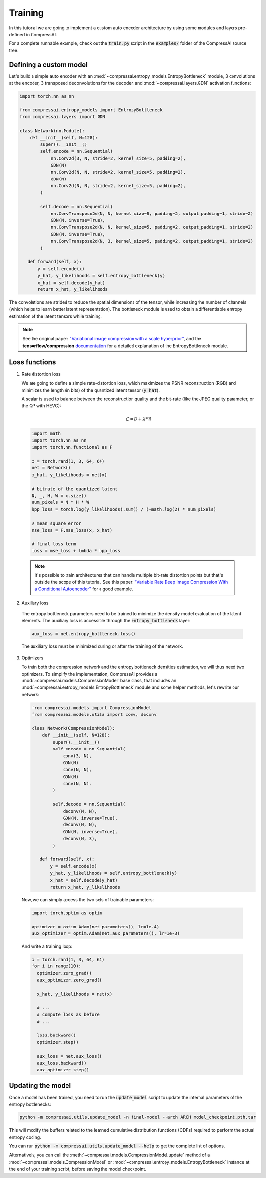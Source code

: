 Training
========

In this tutorial we are going to implement a custom auto encoder architecture
by using some modules and layers pre-defined in CompressAI.

For a complete runnable example, check out the :code:`train.py` script in the
:code:`examples/` folder of the CompressAI source tree.


Defining a custom model
-----------------------

Let's build a simple auto encoder with an
:mod:`~compressai.entropy_models.EntropyBottleneck` module, 3 convolutions at
the encoder, 3 transposed deconvolutions for the decoder, and
:mod:`~compressai.layers.GDN` activation functions:

.. code-block:: python

   import torch.nn as nn

   from compressai.entropy_models import EntropyBottleneck
   from compressai.layers import GDN

   class Network(nn.Module):
       def __init__(self, N=128):
           super().__init__()
           self.encode = nn.Sequential(
               nn.Conv2d(3, N, stride=2, kernel_size=5, padding=2),
               GDN(N)
               nn.Conv2d(N, N, stride=2, kernel_size=5, padding=2),
               GDN(N)
               nn.Conv2d(N, N, stride=2, kernel_size=5, padding=2),
           )

           self.decode = nn.Sequential(
               nn.ConvTranspose2d(N, N, kernel_size=5, padding=2, output_padding=1, stride=2)
               GDN(N, inverse=True),
               nn.ConvTranspose2d(N, N, kernel_size=5, padding=2, output_padding=1, stride=2)
               GDN(N, inverse=True),
               nn.ConvTranspose2d(N, 3, kernel_size=5, padding=2, output_padding=1, stride=2)
           )

      def forward(self, x):
          y = self.encode(x)
          y_hat, y_likelihoods = self.entropy_bottleneck(y)
          x_hat = self.decode(y_hat)
          return x_hat, y_likelihoods


The convolutions are strided to reduce the spatial dimensions of the tensor,
while increasing the number of channels (which helps to learn better latent
representation). The bottleneck module is used to obtain a differentiable
entropy estimation of the latent tensors while training.

.. note::

   See the original paper: `"Variational image compression with a scale
   hyperprior" <https://arxiv.org/abs/1802.01436>`_, and the **tensorflow/compression**
   `documentation <https://tensorflow.github.io/compression/docs/entropy_bottleneck.html>`_
   for a detailed explanation of the EntropyBottleneck module.


Loss functions
--------------

1. Rate distortion loss

   We are going to define a simple rate-distortion loss, which maximizes the
   PSNR reconstruction (RGB) and minimizes the length (in bits) of the quantized
   latent tensor (:code:`y_hat`).

   A scalar is used to balance between the reconstruction quality and the
   bit-rate (like the JPEG quality parameter, or the QP with HEVC):

   .. math::

       \mathcal{L} = \mathcal{D} + \lambda * \mathcal{R}

   .. code-block:: python

      import math
      import torch.nn as nn
      import torch.nn.functional as F

      x = torch.rand(1, 3, 64, 64)
      net = Network()
      x_hat, y_likelihoods = net(x)

      # bitrate of the quantized latent
      N, _, H, W = x.size()
      num_pixels = N * H * W
      bpp_loss = torch.log(y_likelihoods).sum() / (-math.log(2) * num_pixels)

      # mean square error
      mse_loss = F.mse_loss(x, x_hat)

      # final loss term
      loss = mse_loss + lmbda * bpp_loss


  .. note::

    It's possible to train architectures that can handle multiple bit-rate
    distortion points but that's outside the scope of this tutorial. See this
    paper: `"Variable Rate Deep Image Compression With a Conditional Autoencoder"
    <http://openaccess.thecvf.com/content_ICCV_2019/papers/Choi_Variable_Rate_Deep_Image_Compression_With_a_Conditional_Autoencoder_ICCV_2019_paper.pdf>`_
    for a good example.


2. Auxiliary loss

  The entropy bottleneck parameters need to be trained to minimize the density
  model evaluation of the latent elements. The auxiliary loss is accessible
  through the :code:`entropy_bottleneck` layer:

  .. code-block:: python

    aux_loss = net.entropy_bottleneck.loss()

  The auxiliary loss must be minimized during or after the training of the
  network.


3. Optimizers

   To train both the compression network and the entropy bottleneck densities
   estimation, we will thus need two optimizers. To simplify the implementation,
   CompressAI provides a :mod:`~compressai.models.CompressionModel` base class,
   that includes an :mod:`~compressai.entropy_models.EntropyBottleneck` module
   and some helper methods, let's rewrite our network:

   .. code-block:: python

     from compressai.models import CompressionModel
     from compressai.models.utils import conv, deconv

     class Network(CompressionModel):
         def __init__(self, N=128):
             super().__init__()
             self.encode = nn.Sequential(
                 conv(3, N),
                 GDN(N)
                 conv(N, N),
                 GDN(N)
                 conv(N, N),
             )

             self.decode = nn.Sequential(
                 deconv(N, N),
                 GDN(N, inverse=True),
                 deconv(N, N),
                 GDN(N, inverse=True),
                 deconv(N, 3),
             )

        def forward(self, x):
            y = self.encode(x)
            y_hat, y_likelihoods = self.entropy_bottleneck(y)
            x_hat = self.decode(y_hat)
            return x_hat, y_likelihoods


  Now, we can simply access the two sets of trainable parameters:

  .. code-block:: python

    import torch.optim as optim

    optimizer = optim.Adam(net.parameters(), lr=1e-4)
    aux_optimizer = optim.Adam(net.aux_parameters(), lr=1e-3)


  And write a training loop:

  .. code-block:: python

    x = torch.rand(1, 3, 64, 64)
    for i in range(10):
      optimizer.zero_grad()
      aux_optimizer.zero_grad()

      x_hat, y_likelihoods = net(x)

      # ...
      # compute loss as before
      # ...

      loss.backward()
      optimizer.step()

      aux_loss = net.aux_loss()
      aux_loss.backward()
      aux_optimizer.step()

Updating the model
------------------

Once a model has been trained, you need to run the :code:`update_model` script
to update the internal parameters of the entropy bottlenecks:

.. code-block:: bash

   python -m compressai.utils.update_model -n final-model --arch ARCH model_checkpoint.pth.tar

This will modify the buffers related to the learned cumulative distribution
functions (CDFs) required to perform the actual entropy coding.


You can run :code:`python -m compressai.utils.update_model --help` to get the
complete list of options.


Alternatively, you can call the :meth:`~compressai.models.CompressionModel.update`
method of a :mod:`~compressai.models.CompressionModel` or
:mod:`~compressai.entropy_models.EntropyBottleneck` instance at the end of your
training script, before saving the model checkpoint.

